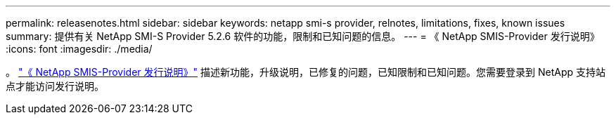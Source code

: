 ---
permalink: releasenotes.html 
sidebar: sidebar 
keywords: netapp smi-s provider, relnotes, limitations, fixes, known issues 
summary: 提供有关 NetApp SMI-S Provider 5.2.6 软件的功能，限制和已知问题的信息。 
---
= 《 NetApp SMIS-Provider 发行说明》
:icons: font
:imagesdir: ./media/


。 https://library.netapp.com/ecm/ecm_download_file/ECMLP2862930["《 NetApp SMIS-Provider 发行说明》"] 描述新功能，升级说明，已修复的问题，已知限制和已知问题。您需要登录到 NetApp 支持站点才能访问发行说明。
